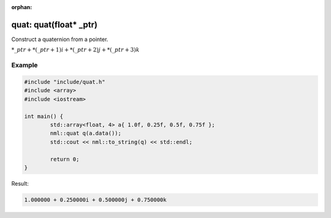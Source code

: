 :orphan:

quat: quat(float* _ptr)
=======================

Construct a quaternion from a pointer.

:math:`*\_ptr + *(\_ptr + 1)i + *(\_ptr + 2)j + *(\_ptr + 3)k`

Example
-------

.. code-block:: cpp

	#include "include/quat.h"
	#include <array>
	#include <iostream>

	int main() {
		std::array<float, 4> a{ 1.0f, 0.25f, 0.5f, 0.75f };
		nml::quat q(a.data());
		std::cout << nml::to_string(q) << std::endl;

		return 0;
	}

Result:

.. code-block::

	1.000000 + 0.250000i + 0.500000j + 0.750000k